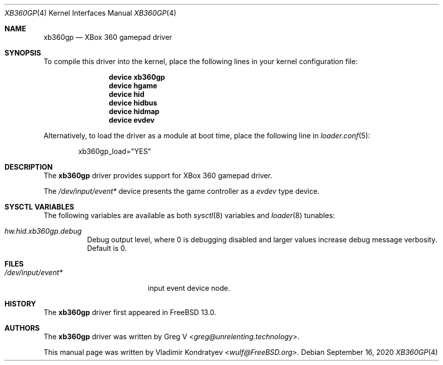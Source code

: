 .\" Copyright (c) 2020 Vladimir Kondratyev <wulf@FreeBSD.org>
.\"
.\" Redistribution and use in source and binary forms, with or without
.\" modification, are permitted provided that the following conditions
.\" are met:
.\" 1. Redistributions of source code must retain the above copyright
.\"    notice, this list of conditions and the following disclaimer.
.\" 2. Redistributions in binary form must reproduce the above copyright
.\"    notice, this list of conditions and the following disclaimer in the
.\"    documentation and/or other materials provided with the distribution.
.\"
.\" THIS SOFTWARE IS PROVIDED BY THE AUTHOR AND CONTRIBUTORS ``AS IS'' AND
.\" ANY EXPRESS OR IMPLIED WARRANTIES, INCLUDING, BUT NOT LIMITED TO, THE
.\" IMPLIED WARRANTIES OF MERCHANTABILITY AND FITNESS FOR A PARTICULAR PURPOSE
.\" ARE DISCLAIMED.  IN NO EVENT SHALL THE AUTHOR OR CONTRIBUTORS BE LIABLE
.\" FOR ANY DIRECT, INDIRECT, INCIDENTAL, SPECIAL, EXEMPLARY, OR CONSEQUENTIAL
.\" DAMAGES (INCLUDING, BUT NOT LIMITED TO, PROCUREMENT OF SUBSTITUTE GOODS
.\" OR SERVICES; LOSS OF USE, DATA, OR PROFITS; OR BUSINESS INTERRUPTION)
.\" HOWEVER CAUSED AND ON ANY THEORY OF LIABILITY, WHETHER IN CONTRACT, STRICT
.\" LIABILITY, OR TORT (INCLUDING NEGLIGENCE OR OTHERWISE) ARISING IN ANY WAY
.\" OUT OF THE USE OF THIS SOFTWARE, EVEN IF ADVISED OF THE POSSIBILITY OF
.\" SUCH DAMAGE.
.\"
.\" $FreeBSD$
.\"
.Dd September 16, 2020
.Dt XB360GP 4
.Os
.Sh NAME
.Nm xb360gp
.Nd XBox 360 gamepad driver
.Sh SYNOPSIS
To compile this driver into the kernel,
place the following lines in your
kernel configuration file:
.Bd -ragged -offset indent
.Cd "device xb360gp"
.Cd "device hgame"
.Cd "device hid"
.Cd "device hidbus"
.Cd "device hidmap"
.Cd "device evdev"
.Ed
.Pp
Alternatively, to load the driver as a
module at boot time, place the following line in
.Xr loader.conf 5 :
.Bd -literal -offset indent
xb360gp_load="YES"
.Ed
.Sh DESCRIPTION
The
.Nm
driver provides support for XBox 360 gamepad driver.
.Pp
The
.Pa /dev/input/event*
device presents the game controller as a
.Ar evdev
type device.
.Sh SYSCTL VARIABLES
The following variables are available as both
.Xr sysctl 8
variables and
.Xr loader 8
tunables:
.Bl -tag -width indent
.It Va hw.hid.xb360gp.debug
Debug output level, where 0 is debugging disabled and larger values increase
debug message verbosity.
Default is 0.
.El
.Sh FILES
.Bl -tag -width /dev/input/event* -compact
.It Pa /dev/input/event*
input event device node.
.El
.Sh HISTORY
The
.Nm
driver first appeared in
.Fx 13.0.
.Sh AUTHORS
.An -nosplit
The
.Nm
driver was written by
.An Greg V Aq Mt greg@unrelenting.technology .
.Pp
This manual page was written by
.An Vladimir Kondratyev Aq Mt wulf@FreeBSD.org .
